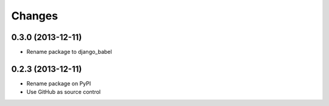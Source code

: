 Changes
=========

0.3.0 (2013-12-11)
------------------

- Rename package to django_babel


0.2.3 (2013-12-11)
------------------

- Rename package on PyPI
- Use GitHub as source control

